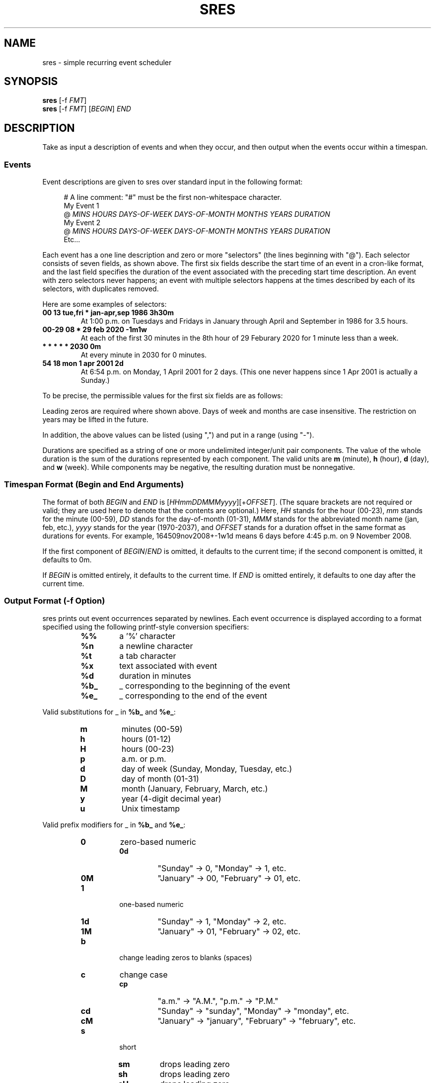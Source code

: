 .TH "SRES" "1" "2020-07-13" "sres" "User Commands"
.SH NAME
sres \- simple recurring event scheduler
.SH SYNOPSIS
\fBsres\fR [\-f \fIFMT\fR]
.br
\fBsres\fR [\-f \fIFMT\fR] [\fIBEGIN\fR] \fIEND\fR
.SH DESCRIPTION
Take as input a description of events and when they occur, and then output when
the events occur within a timespan.
.SS Events
Event descriptions are given to sres over standard input in the following
format:
.PP
.in +4n
.EX
# A line comment: "#" must be the first non-whitespace character.
My Event 1
@ \fIMINS\fR \fIHOURS\fR \fIDAYS-OF-WEEK\fR \fIDAYS-OF-MONTH\fR \fIMONTHS\fR \fIYEARS\fR \fIDURATION\fR
My Event 2
@ \fIMINS\fR \fIHOURS\fR \fIDAYS-OF-WEEK\fR \fIDAYS-OF-MONTH\fR \fIMONTHS\fR \fIYEARS\fR \fIDURATION\fR
Etc...
.EE
.in
.PP
Each event has a one line description and zero or more "selectors" (the lines
beginning with\ "@").
Each selector consists of seven fields, as shown above.
The first six fields describe the start time of an event in a cron-like format,
and the last field specifies the duration of the event associated with the
preceding start time description.
An event with zero selectors never happens; an event with multiple selectors
happens at the times described by each of its selectors, with duplicates
removed.
.PP
Here are some examples of selectors:
.PP
.TP
.B "00 13 tue,fri * jan-apr,sep 1986 3h30m"
At 1:00\ p.m. on Tuesdays and Fridays in January through April and September in
1986 for 3.5\ hours.
.TP
.B "00-29 08 * 29 feb 2020 -1m1w"
At each of the first 30\ minutes in the 8th\ hour of 29\ Feburary\ 2020 for
1\ minute less than a week.
.TP
.B "* * * * * 2030 0m"
At every minute in 2030 for 0\ minutes.
.TP
.B "54 18 mon 1 apr 2001 2d"
At 6:54\ p.m. on Monday, 1\ April\ 2001 for 2\ days.
(This one never happens since 1\ Apr\ 2001 is actually a Sunday.)
.PP
To be precise, the permissible values for the first six fields are as follows:
.PP
.TS
tab(;);
l l
--
l l.
Field;Values
mins;00, 01, ..., 59
hours;00, 01, ..., 23
days-of-week;sun, mon, tue, wed, thu, fri, sat
days-of-month;01, 02, ..., 31
months;\
T{
jan, feb, mar, apr, may, jun,
.br
jul, aug, sep, oct, nov, dec
T}
years;1970, 1971, ..., 2037
.TE
.PP
Leading zeros are required where shown above.
Days of week and months are case insensitive.
The restriction on years may be lifted in the future.
.PP
In addition, the above values can be listed (using ",") and put in a range
(using "\-").
.PP
Durations are specified as a string of one or more undelimited integer/unit
pair components.
The value of the whole duration is the sum of the durations represented by each
component.
The valid units are \fBm\fR (minute), \fBh\fR (hour), \fBd\fR (day),
and \fBw\fR (week).
While components may be negative, the resulting duration must be nonnegative.
.SS "Timespan Format (Begin and End Arguments)"
The format of both \fIBEGIN\fR and \fIEND\fR is
[\fIHHmmDDMMMyyyy\fR][+\fIOFFSET\fR].
(The square brackets are not required or valid; they are used here to denote
that the contents are optional.)
Here, \fIHH\fR stands for the hour (00-23), \fImm\fR stands for the minute
(00-59), \fIDD\fR stands for the day-of-month (01-31), \fIMMM\fR stands for the
abbreviated month name (jan, feb, etc.), \fIyyyy\fR stands for the year
(1970-2037), and \fIOFFSET\fR stands for a duration offset in the same format
as durations for events.
For example, 164509nov2008+-1w1d means 6 days before 4:45\ p.m. on
9\ November\ 2008.
.PP
If the first component of \fIBEGIN\fR/\fIEND\fR is omitted, it defaults to the
current time; if the second component is omitted, it defaults to 0m.
.PP
If \fIBEGIN\fR is omitted entirely, it defaults to the current time.
If \fIEND\fR is omitted entirely, it defaults to one day after the current
time.
.SS "Output Format (\-f Option)"
sres prints out event occurrences separated by newlines.
Each event occurrence is displayed according to a format specified using the
following printf-style conversion specifiers:
.PP
.RS
.IP \fB%%\fR
a '%' character
.IP \fB%n\fR
a newline character
.IP \fB%t\fR
a tab character
.IP \fB%x\fR
text associated with event
.IP \fB%d\fR
duration in minutes
.IP \fB%b_\fR
_ corresponding to the beginning of the event
.IP \fB%e_\fR
_ corresponding to the end of the event
.RE
.PP
Valid substitutions for _ in \fB%b_\fR and \fB%e_\fR:
.PP
.RS
.IP \fBm\fR
minutes (00-59)
.IP \fBh\fR
hours (01-12)
.IP \fBH\fR
hours (00-23)
.IP \fBp\fR
a.m. or p.m.
.IP \fBd\fR
day of week (Sunday, Monday, Tuesday, etc.)
.IP \fBD\fR
day of month (01-31)
.IP \fBM\fR
month (January, February, March, etc.)
.IP \fBy\fR
year (4-digit decimal year)
.IP \fBu\fR
Unix timestamp
.RE
.PP
Valid prefix modifiers for _ in \fB%b_\fR and \fB%e_\fR:
.PP
.RS
.IP \fB0\fR
zero-based numeric
.RS
.IP \fB0d\fR
"Sunday" -> 0, "Monday" -> 1, etc.
.IP \fB0M\fR
"January" -> 00, "February" -> 01, etc.
.RE
.IP \fB1\fR
one-based numeric
.RS
.IP \fB1d\fR
"Sunday" -> 1, "Monday" -> 2, etc.
.IP \fB1M\fR
"January" -> 01, "February" -> 02, etc.
.RE
.IP \fBb\fR
change leading zeros to blanks (spaces)
.IP \fBc\fR
change case
.RS
.IP \fBcp\fR
"a.m." -> "A.M.", "p.m." -> "P.M."
.IP \fBcd\fR
"Sunday" -> "sunday", "Monday" -> "monday", etc.
.IP \fBcM\fR
"January" -> "january", "February" -> "february", etc.
.RE
.IP \fBs\fR
short
.RS
.IP \fBsm\fR
drops leading zero
.IP \fBsh\fR
drops leading zero
.IP \fBsH\fR
drops leading zero
.IP \fBsp\fR
"a.m." -> "am", "p.m." -> "pm"
.IP \fBsd\fR
"Sunday" -> "Sun", "Monday" -> "Mon", etc.
.IP \fBsD\fR
drops leading zero
.IP \fBsM\fR
"January" -> "Jan", "February" -> "Feb", etc.
.IP \fBsy\fR
drops century number (1986 -> 86, 2009 -> 09, etc.)
.RE
.RE
.PP
The prefix modifiers can be combined (in an arbitrary order) and the effect
is probably what you expect.
Invalid modifiers are ignored.
